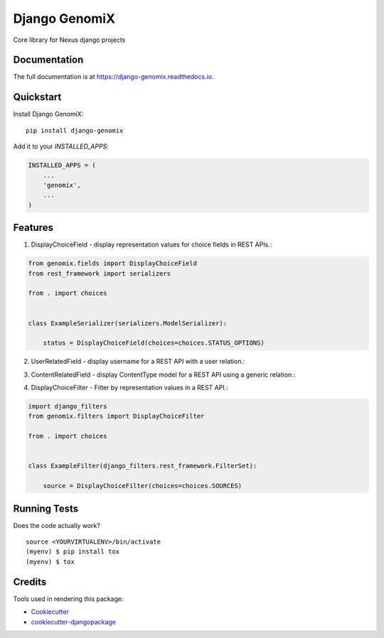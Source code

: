 =============================
Django GenomiX
=============================

.. image:: https://badge.fury.io/py/django-genomix.svg
    :target: https://badge.fury.io/py/django-genomix

.. image:: https://travis-ci.org/chopdgd/django-genomix.svg?branch=develop
    :target: https://travis-ci.org/chopdgd/django-genomix

.. image:: https://codecov.io/gh/chopdgd/django-genomix/branch/develop/graph/badge.svg
    :target: https://codecov.io/gh/chopdgd/django-genomix

.. image:: https://pyup.io/repos/github/chopdgd/django-genomix/shield.svg
     :target: https://pyup.io/repos/github/chopdgd/django-genomix/
     :alt: Updates

.. image:: https://pyup.io/repos/github/chopdgd/django-genomix/python-3-shield.svg
      :target: https://pyup.io/repos/github/chopdgd/django-genomix/
      :alt: Python 3

Core library for Nexus django projects

Documentation
-------------

The full documentation is at https://django-genomix.readthedocs.io.

Quickstart
----------

Install Django GenomiX::

    pip install django-genomix

Add it to your `INSTALLED_APPS`:

.. code-block:: python

    INSTALLED_APPS = (
        ...
        'genomix',
        ...
    )


Features
--------

1. DisplayChoiceField - display representation values for choice fields in REST APIs.::

.. code-block:: python

    from genomix.fields import DisplayChoiceField
    from rest_framework import serializers

    from . import choices


    class ExampleSerializer(serializers.ModelSerializer):

        status = DisplayChoiceField(choices=choices.STATUS_OPTIONS)

2. UserRelatedField - display username for a REST API with a user relation.::

.. code-block:: python
    from django.contrib.auth import get_user_model

    from genomix.fields import UserRelatedField
    from rest_framework import serializers


    class ExampleSerializer(serializers.ModelSerializer):

        user = UserRelatedField(queryset=get_user_model().objects.all())


3. ContentRelatedField - display ContentType model for a REST API using a generic relation.::

.. code-block:: python
    from django.contrib.auth import get_user_model
    from django.contrib.contenttypes.models import ContentType

    from genomix.fields import ContentRelatedField
    from rest_framework import serializers


    class ExampleSerializer(serializers.ModelSerializer):

        content_type = ContentRelatedField(queryset=ContentType.objects.all())

4. DisplayChoiceFilter - Filter by representation values in a REST API.::

.. code-block:: python

    import django_filters
    from genomix.filters import DisplayChoiceFilter

    from . import choices


    class ExampleFilter(django_filters.rest_framework.FilterSet):

        source = DisplayChoiceFilter(choices=choices.SOURCES)

Running Tests
-------------

Does the code actually work?

::

    source <YOURVIRTUALENV>/bin/activate
    (myenv) $ pip install tox
    (myenv) $ tox

Credits
-------

Tools used in rendering this package:

*  Cookiecutter_
*  `cookiecutter-djangopackage`_

.. _Cookiecutter: https://github.com/audreyr/cookiecutter
.. _`cookiecutter-djangopackage`: https://github.com/pydanny/cookiecutter-djangopackage
